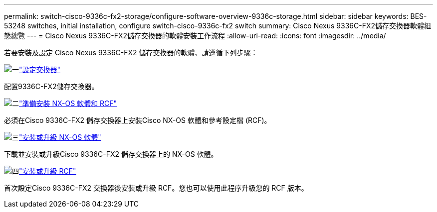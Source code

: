 ---
permalink: switch-cisco-9336c-fx2-storage/configure-software-overview-9336c-storage.html 
sidebar: sidebar 
keywords: BES-53248 switches, initial installation, configure switch-cisco-9336c-fx2 switch 
summary: Cisco Nexus 9336C-FX2儲存交換器軟體組態總覽 
---
= Cisco Nexus 9336C-FX2儲存交換器的軟體安裝工作流程
:allow-uri-read: 
:icons: font
:imagesdir: ../media/


[role="lead"]
若要安裝及設定 Cisco Nexus 9336C-FX2 儲存交換器的軟體、請遵循下列步驟：

.image:https://raw.githubusercontent.com/NetAppDocs/common/main/media/number-1.png["一"]link:setup-switch-9336c-storage.html["設定交換器"]
[role="quick-margin-para"]
配置9336C-FX2儲存交換器。

.image:https://raw.githubusercontent.com/NetAppDocs/common/main/media/number-2.png["二"]link:install-nxos-overview-9336c-storage.html["準備安裝 NX-OS 軟體和 RCF"]
[role="quick-margin-para"]
必須在Cisco 9336C-FX2 儲存交換器上安裝Cisco NX-OS 軟體和參考設定檔 (RCF)。

.image:https://raw.githubusercontent.com/NetAppDocs/common/main/media/number-3.png["三"]link:install-nxos-software-9336c-storage.html["安裝或升級 NX-OS 軟體"]
[role="quick-margin-para"]
下載並安裝或升級Cisco 9336C-FX2 儲存交換器上的 NX-OS 軟體。

.image:https://raw.githubusercontent.com/NetAppDocs/common/main/media/number-4.png["四"]link:install-rcf-software-9336c-storage.html["安裝或升級 RCF"]
[role="quick-margin-para"]
首次設定Cisco 9336C-FX2 交換器後安裝或升級 RCF。您也可以使用此程序升級您的 RCF 版本。
